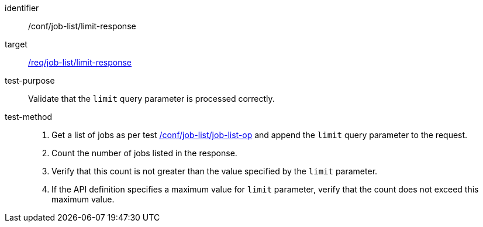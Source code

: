 [[ats_job-list_limit-response]]

[abstract_test]
====
[%metadata]
identifier:: /conf/job-list/limit-response
target:: <<req_job-list_limit-response,/req/job-list/limit-response>>
test-purpose:: Validate that the `limit` query parameter is processed correctly.
test-method::
+
--
1. Get a list of jobs as per test <<ats_job-list_job-list-op,/conf/job-list/job-list-op>> and append the `limit` query parameter to the request.

2. Count the number of jobs listed in the response.

3. Verify that this count is not greater than the value specified by the `limit` parameter.

4. If the API definition specifies a maximum value for `limit` parameter, verify that the count does not exceed this maximum value.
--
====
